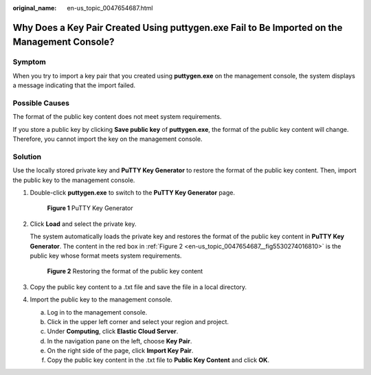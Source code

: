 :original_name: en-us_topic_0047654687.html

.. _en-us_topic_0047654687:

Why Does a Key Pair Created Using **puttygen.exe** Fail to Be Imported on the Management Console?
=================================================================================================

Symptom
-------

When you try to import a key pair that you created using **puttygen.exe** on the management console, the system displays a message indicating that the import failed.

Possible Causes
---------------

The format of the public key content does not meet system requirements.

If you store a public key by clicking **Save public key** of **puttygen.exe**, the format of the public key content will change. Therefore, you cannot import the key on the management console.

Solution
--------

Use the locally stored private key and **PuTTY Key Generator** to restore the format of the public key content. Then, import the public key to the management console.

#. Double-click **puttygen.exe** to switch to the **PuTTY Key Generator** page.

   .. _en-us_topic_0047654687__en-us_topic_0014250631_en-us_topic_0037960038_fig4490538015580:

   .. figure:: /_static/images/en-us_image_0272917695.png
      :alt: Click to enlarge
      :figclass: imgResize
   

      **Figure 1** PuTTY Key Generator

#. Click **Load** and select the private key.

   The system automatically loads the private key and restores the format of the public key content in **PuTTY Key Generator**. The content in the red box in :ref:`Figure 2 <en-us_topic_0047654687__fig5530274016810>` is the public key whose format meets system requirements.

   .. _en-us_topic_0047654687__fig5530274016810:

   .. figure:: /_static/images/en-us_image_0037982934.png
      :alt: Click to enlarge
      :figclass: imgResize
   

      **Figure 2** Restoring the format of the public key content

#. Copy the public key content to a .txt file and save the file in a local directory.

#. Import the public key to the management console.

   a. Log in to the management console.
   b. Click |image1| in the upper left corner and select your region and project.
   c. Under **Computing**, click **Elastic Cloud Server**.
   d. In the navigation pane on the left, choose **Key Pair**.
   e. On the right side of the page, click **Import Key Pair**.
   f. Copy the public key content in the .txt file to **Public Key Content** and click **OK**.

.. |image1| image:: /_static/images/en-us_image_0210779229.png

